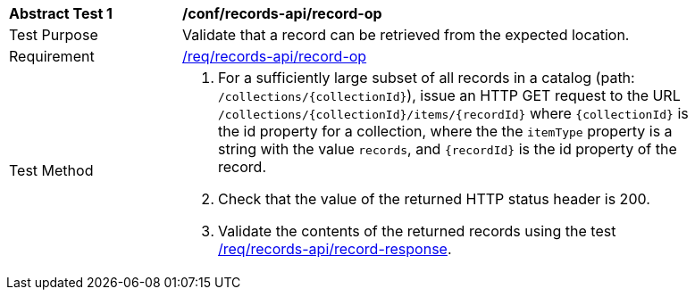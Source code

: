 [[ats_records-api_record-op]]
[width="90%",cols="2,6a"]
|===
^|*Abstract Test {counter:ats-id}* |*/conf/records-api/record-op*
^|Test Purpose |Validate that a record can be retrieved from the expected location.
^|Requirement |<<req_records-api_record-op,/req/records-api/record-op>>
^|Test Method |. For a sufficiently large subset of all records in a catalog (path: `/collections/{collectionId}`), issue an HTTP GET request to the URL `/collections/{collectionId}/items/{recordId}` where `{collectionId}` is the id property for a collection, where the the `itemType` property is a string with the value `records`, and `{recordId}` is the id property of the record.
. Check that the value of the returned HTTP status header is +200+.
. Validate the contents of the returned records using the test <<ats_records-api_record-response,/req/records-api/record-response>>.
|===
